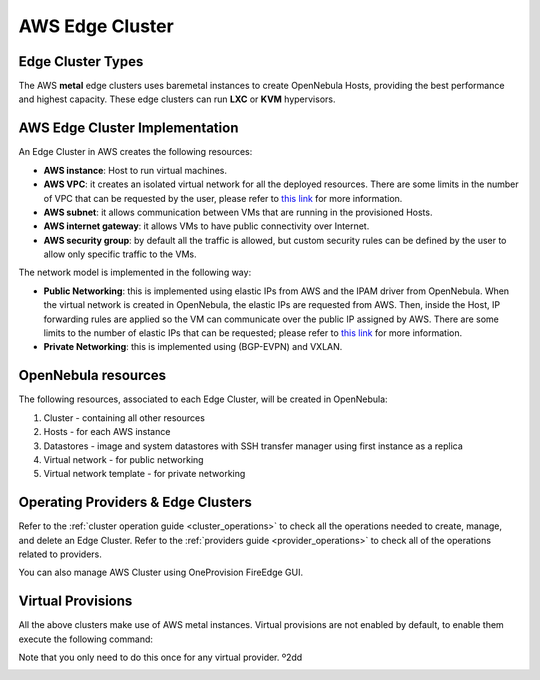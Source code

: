 .. _aws_cluster:

================================================================================
AWS Edge Cluster
================================================================================

Edge Cluster Types
================================================================================

The AWS **metal** edge clusters uses baremetal instances to create OpenNebula Hosts, providing the best performance and highest capacity. These edge clusters can run **LXC** or **KVM** hypervisors.

AWS Edge Cluster Implementation
================================================================================

An Edge Cluster in AWS creates the following resources:

* **AWS instance**: Host to run virtual machines.
* **AWS VPC**: it creates an isolated virtual network for all the deployed resources. There are some limits in the number of VPC that can be requested by the user, please refer to `this link <https://docs.aws.amazon.com/vpc/latest/userguide/amazon-vpc-limits.html>`__ for more information.
* **AWS subnet**: it allows communication between VMs that are running in the provisioned Hosts.
* **AWS internet gateway**: it allows VMs to have public connectivity over Internet.
* **AWS security group**: by default all the traffic is allowed, but custom security rules can be defined by the user to allow only specific traffic to the VMs.

The network model is implemented in the following way:

* **Public Networking**: this is implemented using elastic IPs from AWS and the IPAM driver from OpenNebula. When the virtual network is created in OpenNebula, the elastic IPs are requested from AWS. Then, inside the Host, IP forwarding rules are applied so the VM can communicate over the public IP assigned by AWS. There are some limits to the number of elastic IPs that can be requested; please refer to `this link <https://docs.aws.amazon.com/AWSEC2/latest/UserGuide/elastic-ip-addresses-eip.html#using-instance-addressing-limit>`__ for more information.
* **Private Networking**: this is implemented using (BGP-EVPN) and VXLAN.

|image_cluster|

OpenNebula resources
================================================================================

The following resources, associated to each Edge Cluster, will be created in OpenNebula:

1. Cluster - containing all other resources
2. Hosts - for each AWS instance
3. Datastores - image and system datastores with SSH transfer manager using first instance as a replica
4. Virtual network - for public networking
5. Virtual network template - for private networking

Operating Providers & Edge Clusters
================================================================================

Refer to the :ref:`cluster operation guide <cluster_operations>` to check all the operations needed to create, manage, and delete an Edge Cluster. Refer to the :ref:`providers guide <provider_operations>` to check all of the operations related to providers.

You can also manage AWS Cluster using OneProvision FireEdge GUI.

Virtual Provisions
================================================================================

All the above clusters make use of AWS metal instances. Virtual provisions are not enabled by default, to enable them execute the following command:

.. prompt:: bash $ auto

    sudo ln -s /usr/share/one/oneprovision/edge-clusters-extra/virtual /usr/share/one/oneprovision/edge-clusters
    # Edit /etc/one/fireedge/provision/providers.d/aws.yaml and uncomment virtual

Note that you only need to do this once for any virtual provider.
º2dd



|image_fireedge|

.. |image_cluster| image:: /images/aws_deployment.png
.. |image_fireedge| image:: /images/oneprovision_fireedge.png
